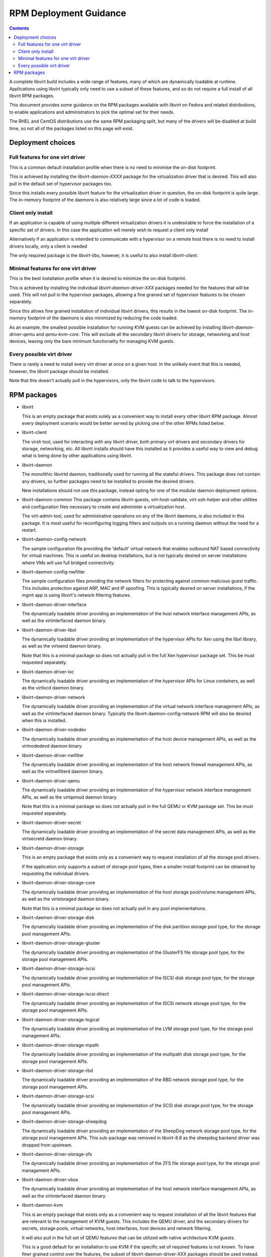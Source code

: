 .. role:: removed

=======================
RPM Deployment Guidance
=======================

.. contents::

A complete libvirt build includes a wide range of features, many of which are
dynamically loadable at runtime. Applications using libvirt typically only
need to use a subset of these features, and so do not require a full install
of all libvirt RPM packages.

This document provides some guidance on the RPM packages available with libvirt
on Fedora and related distributions, to enable applications and administrators
to pick the optimal set for their needs.

The RHEL and CentOS distributions use the same RPM packaging split, but many
of the drivers will be disabled at build time, so not all of the packages
listed on this page will exist.


Deployment choices
==================

Full features for one virt driver
---------------------------------

This is a common default installation profile when there is no need to minimise
the on-disk footprint.

This is achieved by installing the `libvirt-daemon-XXXX` package for the
virtualization driver that is desired. This will also pull in the default
set of hypervisor packages too.

Since this installs every possible libvirt feature for the virtualization
driver in question, the on-disk footprint is quite large. The in-memory
footprint of the daemons is also relatively large since a lot of code is
loaded.


Client only install
-------------------

If an application is capable of using multiple different virtualization drivers
it is undesirable to force the installation of a specific set of drivers. In
this case the application will merely wish to request a client only install

Alternatively if an application is intended to communicate with a hypervisor on
a remote host there is no need to install drivers locally, only a client is
needed

The only required package is the `libvirt-libs`, however, it is useful to
also install `libvirt-client`.


Minimal features for one virt driver
------------------------------------

This is the best installation profile when it is desired to minimize the
on-disk footprint.

This is achieved by installing the individual `libvirt-daemon-driver-XXX`
packages needed for the features that will be used.  This will not pull in the
hypervisor packages, allowing a fine grained set of hypervisor features to be
chosen separately.

Since this allows fine grained installation of individual libvirt drivers,
this results in the lowest on-disk footprint. The in-memory footprint of
the daemons is also minimized by reducing the code loaded.

As an example, the smallest possible installation for running KVM guests can
be achieved by installing `libvirt-daemon-driver-qemu` and `qemu-kvm-core`.
This will exclude all the secondary libvirt drivers for storage, networking
and host devices, leaving only the bare minimum functionality for managing
KVM guests.


Every possible virt driver
--------------------------

There is rarely a need to install every virt driver at once on a given host.
In the unlikely event that this is needed, however, the `libvirt` package
should be installed.

Note that this doesn't actually pull in the hypervisors, only the libvirt
code to talk to the hypervisors.


RPM packages
============

* libvirt

  This is an empty package that exists solely as a convenient way to install
  every other libvirt RPM package. Almost every deployment scenario would be
  better served by picking one of the other RPMs listed below.

* libvirt-client

  The virsh tool, used for interacting with any libvirt driver, both primary
  virt drivers and secondary drivers for storage, networking, etc. All libvirt
  installs should have this installed as it provides a useful way to view and
  debug what is being done by other applications using libvirt.

* libvirt-daemon

  The monolithic libvirtd daemon, traditionally used for running all the
  stateful drivers. This package does not contain any drivers, so further
  packages need to be installed to provide the desired drivers.

  New installations should not use this package, instead opting for one of
  the modular daemon deployment options.

* libvirt-daemon-common
  This package contains libvirt-guests, virt-host-validate, virt-ssh-helper
  and other utilities and configuration files necessary to create and
  administer a virtualization host.

  The virt-admin tool, used for administrative operations on any of the libvirt
  daemons, is also included in this package. It is most useful for reconfiguring
  logging filters and outputs on a running daemon without the need for a restart.

* libvirt-daemon-config-network

  The sample configuration file providing the 'default' virtual network that
  enables outbound NAT based connectivity for virtual machines. This is useful
  on desktop installations, but is not typically desired on server
  installations where VMs will use full bridged connectivity.

* libvirt-daemon-config-nwfilter

  The sample configuration files providing the network filters for protecting
  against common malicious guest traffic. This includes protection against ARP,
  MAC and IP spoofing. This is typically desired on server installations, if
  the mgmt app is using libvirt's network filtering features.

* libvirt-daemon-driver-interface

  The dynamically loadable driver providing an implementation of the host
  network interface management APIs, as well as the virtinterfaced daemon
  binary.

* libvirt-daemon-driver-libxl

  The dynamically loadable driver providing an implementation of the hypervisor
  APIs for Xen using the libxl library, as well as the virtxend daemon
  binary.

  Note that this is a minimal package so does not actually pull in the full
  Xen hypervisor package set. This be must requested separately.

* libvirt-daemon-driver-lxc

  The dynamically loadable driver providing an implementation of the hypervisor
  APIs for Linux containers, as well as the virtlxcd daemon binary.

* libvirt-daemon-driver-network

  The dynamically loadable driver providing an implementation of the virtual
  network interface management APIs, as well as the virtinterfaced daemon
  binary. Typically the libvirt-daemon-config-network RPM will also be desired
  when this is installed.

* libvirt-daemon-driver-nodedev

  The dynamically loadable driver providing an implementation of the host
  device management APIs, as well as the virtnodedevd daemon binary.

* libvirt-daemon-driver-nwfilter

  The dynamically loadable driver providing an implementation of the host
  network firewall management APIs, as well as the virtnwfilterd daemon
  binary.

* libvirt-daemon-driver-qemu

  The dynamically loadable driver providing an implementation of the hypervisor
  network interface management APIs, as well as the virtqemud daemon
  binary.

  Note that this is a minimal package so does not actually pull in the full
  QEMU or KVM package set. This be must requested separately.

* libvirt-daemon-driver-secret

  The dynamically loadable driver providing an implementation of the secret
  data management APIs, as well as the virtsecretd daemon binary.

* libvirt-daemon-driver-storage

  This is an empty package that exists only as a convenient way to request
  installation of all the storage pool drivers.

  If the application only supports a subset of storage pool types, then
  a smaller install footprint can be obtained by requesting the individual
  drivers.

* libvirt-daemon-driver-storage-core

  The dynamically loadable driver providing an implementation of the host
  storage pool/volume management APIs, as well as the virtstoraged daemon
  binary.

  Note that this is a minimal package so does not actually pull in any pool
  implementations.

* libvirt-daemon-driver-storage-disk

  The dynamically loadable driver providing an implementation of the disk
  partition storage pool type, for the storage pool management APIs.

* libvirt-daemon-driver-storage-gluster

  The dynamically loadable driver providing an implementation of the GlusterFS
  file storage pool type, for the storage pool management APIs.

* libvirt-daemon-driver-storage-iscsi

  The dynamically loadable driver providing an implementation of the ISCSI
  disk storage pool type, for the storage pool management APIs.

* libvirt-daemon-driver-storage-iscsi-direct

  The dynamically loadable driver providing an implementation of the ISCSI
  network storage pool type, for the storage pool management APIs.

* libvirt-daemon-driver-storage-logical

  The dynamically loadable driver providing an implementation of the LVM
  storage pool type, for the storage pool management APIs.

* libvirt-daemon-driver-storage-mpath

  The dynamically loadable driver providing an implementation of the multipath
  disk storage pool type, for the storage pool management APIs.

* libvirt-daemon-driver-storage-rbd

  The dynamically loadable driver providing an implementation of the RBD
  network storage pool type, for the storage pool management APIs.

* libvirt-daemon-driver-storage-scsi

  The dynamically loadable driver providing an implementation of the SCSI
  disk storage pool type, for the storage pool management APIs.

* libvirt-daemon-driver-storage-sheepdog

  The dynamically loadable driver providing an implementation of the SheepDog
  network storage pool type, for the storage pool management APIs. This
  sub-package was :removed:`removed in libvirt-8.8` as the sheepdog backend
  driver was dropped from upstream.

* libvirt-daemon-driver-storage-zfs

  The dynamically loadable driver providing an implementation of the ZFS
  file storage pool type, for the storage pool management APIs.

* libvirt-daemon-driver-vbox

  The dynamically loadable driver providing an implementation of the host
  network interface management APIs, as well as the virtinterfaced daemon
  binary.

* libvirt-daemon-kvm

  This is an empty package that exists only as a convenient way to request
  installation of all the libvirt features that are relevant to the management
  of KVM guests. This includes the QEMU driver, and the secondary drivers for
  secrets, storage pools, virtual networks, host interfaces, host devices
  and network filtering.

  It will also pull in the full set of QEMU features that can be utilized with
  native architecture KVM guests.

  This is a good default for an installation to use KVM if the specific set of
  required features is not known. To have finer grained control over the
  features, the subset of libvirt-daemon-driver-XXX packages should be used
  instead.

* libvirt-daemon-lock
  This package provides virtlockd, a server side daemon used to manage locks
  held against virtual machine resources.

* libvirt-daemon-log
  This package provides virtlogd, a server side daemon used to manage logs
  from virtual machine consoles.

* libvirt-daemon-lxc

  This is an empty package that exists only as a convenient way to request
  installation of all the libvirt features that are relevant to the management
  of Linux containers. This includes the LXC driver, and the secondary drivers
  for secrets, storage pools, virtual networks, host interfaces, host devices
  and network filtering.

  This is a good default for an installation to use LXC if the specific set of
  required features is not known. To have finer grained control over the
  features, the subset of libvirt-daemon-driver-XXX packages should be used
  instead.

* libvirt-daemon-plugin-lockd
  This package provides the lockd.so module, a daemon plugin that implements
  disk locking using POSIX fcntl advisory locks via communication with the
  virtlockd daemon.

* libvirt-daemon-plugin-sanlock

  This package provides the sanlock.so module, a daemon plugin that implements
  disk locking via communication with the sanlock daemon. It is optional and
  only relevant to hosts with the QEMU driver and oVirt management application.

* libvirt-daemon-proxy
  This package provides virtproxyd, a server side daemon providing remote
  network access to libvirt daemons, as well as backwards compatibility
  for older libvirt clients expecting to communicate with the traditional,
  monolithic libvirtd.

* libvirt-daemon-qemu

  This is an empty package that exists only as a convenient way to request
  installation of all the libvirt features that are relevant to the management
  of QEMU guests. This includes the QEMU driver, and the secondary drivers for
  secrets, storage pools, virtual networks, host interfaces, host devices
  and network filtering.

  It will also pull in the full set of QEMU features that can be utilized to
  emulate any guests architecture supported by QEMU.

  This is a good default for an installation to use QEMU if the specific set of
  required features is not known. To have finer grained control over the
  features, the subset of libvirt-daemon-driver-XXX packages should be used
  instead.

* libvirt-daemon-vbox

  This is an empty package that exists only as a convenient way to request
  installation of all the libvirt features that are relevant to the management
  of KVM guests. This includes the QEMU driver, and the secondary drivers for
  secrets, storage pools, virtual networks, host interfaces, host devices
  and network filtering.

  This is a good default for an installation to use VirtualBox if the specific
  set of required features is not known. To have finer grained control over the
  features, the subset of libvirt-daemon-driver-XXX packages should be used
  instead.

* libvirt-daemon-xen

  This is an empty package that exists only as a convenient way to request
  installation of all the libvirt features that are relevant to the management
  of KVM guests. This includes the QEMU driver, and the secondary drivers for
  secrets, storage pools, virtual networks, host interfaces, host devices
  and network filtering.

  It will also pull in the full set of Xen features that can be utilized with
  Xen guests.

  This is a good default for an installation to use Xen if the specific set of
  required features is not known. To have finer grained control over the
  features, the subset of libvirt-daemon-driver-XXX packages should be used
  instead.

* libvirt-devel

  The header files required to build applications, or language bindings against
  the libvirt C library. This should never be required on a production host,
  only development hosts.

* libvirt-docs

  A local copy of the libvirt website website content
  that matches the deployed version of libvirt.

* libvirt-libs

  The ELF libraries providing the main application interface to libvirt. These
  have stateless drivers (VMWare ESX, HyperV, etc) built-in, and are able to
  take to the libvirt daemons to utilize stateful drivers (QEMU, Xen, BHyve,
  LXC, VZ, etc). This is needed on all libvirt hosts, both client and server.

* libvirt-login-shell

  A simple login shell that automatically spawns an LXC container for the user
  logging in and places them in a shell inside that container.

* libvirt-nss

  A NSS plugin that provides hostname resolution for guests attached to a
  libvirt virtual network. It is recommended to be installed on any host with
  guests using the libvirt virtual network connectivity.

* libvirt-wireshark

  A wireshark plugin that allows for dissecting the XDR based RPC protocol used
  between libvirt and its daemons. Since production deployments should all be
  using a TLS encrypted, this only useful for development hosts with a libvirt
  daemon configured without encryption.
